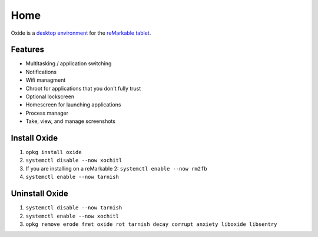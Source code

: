 ====
Home
====

.. raw:: html

   <img src="_static/images/logo.png" alt="" class="logo">
   <br/>

Oxide is a `desktop environment <https://en.wikipedia.org/wiki/Desktop_environment>`_ for the `reMarkable tablet <https://remarkable.com/>`_.

Features
========

- Multitasking / application switching
- Notifications
- Wifi managment
- Chroot for applications that you don't fully trust
- Optional lockscreen
- Homescreen for launching applications
- Process manager
- Take, view, and manage screenshots

Install Oxide
==============

.. raw:: html

  <div class="warning">
    ⚠️ <b>Warning:</b> Since this changes what application is launched on boot, you'll want to make sure you have your SSH password written down, and it's recommended to <a href="https://remarkablewiki.com/tech/ssh">setup an SSH key</a>.
  </div>
  <p>
    Oxide is available in
    <a href="https://toltec-dev.org/#install-toltec">
      <img alt="toltec" src="_static/images/toltec-small.svg" class="sidebar-logo" style="width:24px;height:24px;"/>
      toltec
    </a>. These instructions assume you already have it installed.
  </p>

1. ``opkg install oxide``
2. ``systemctl disable --now xochitl``
3. If you are installing on a reMarkable 2: ``systemctl enable --now rm2fb``
4. ``systemctl enable --now tarnish``

Uninstall Oxide
===============

1. ``systemctl disable --now tarnish``
2. ``systemctl enable --now xochitl``
3. ``opkg remove erode fret oxide rot tarnish decay corrupt anxiety liboxide libsentry``
